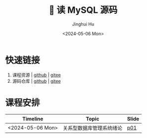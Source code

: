#+TITLE: 🐬 读 MySQL 源码
#+AUTHOR: Jinghui Hu
#+EMAIL: hujinghui@buaa.edu.cn
#+DATE: <2024-05-06 Mon>
#+STARTUP: overview num indent
#+OPTIONS: ^:nil


* 快速链接
1. 课程资源 | [[https://github.com/Jeanhwea/mysql-source-course][github]] | [[https://gitee.com/jeanhwea/mysql-source-course][gitee]]
2. 源码仓库 | [[https://github.com/Jeanhwea/mysql-server][github]] | [[https://gitee.com/jeanhwea/mysql-server][gitee]]

* 课程安排
| Timeline         | Topic                    | Slide |
|------------------+--------------------------+-------|
| <2024-05-06 Mon> | 关系型数据库管理系统绪论 | [[file:slides/p01-introduction-to-RDMS.pdf][p01]]   |
